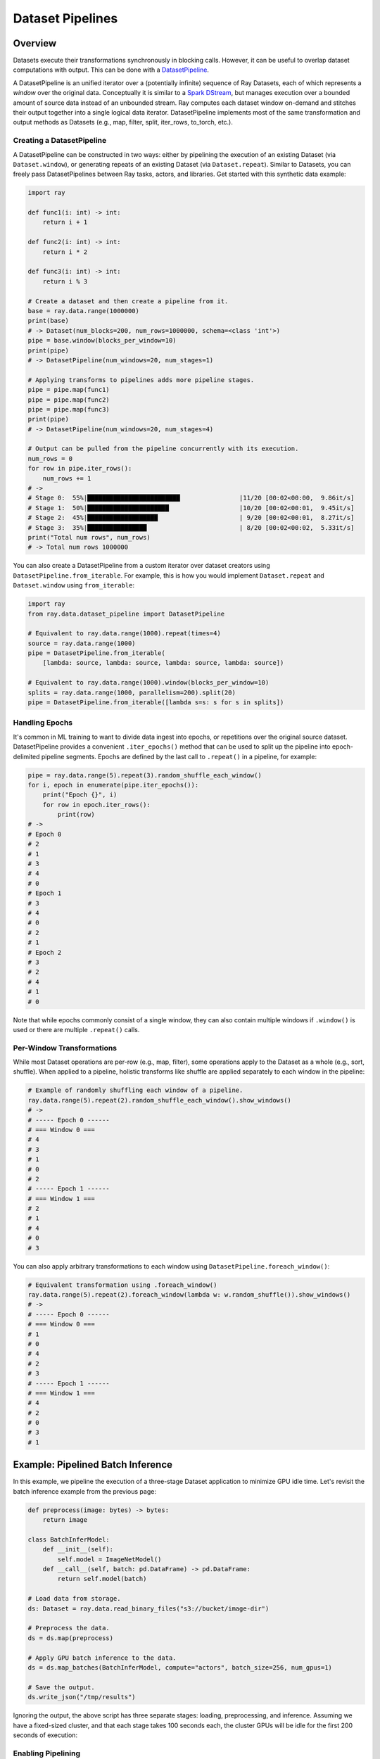 Dataset Pipelines
=================

Overview
--------

Datasets execute their transformations synchronously in blocking calls. However, it can be useful to overlap dataset computations with output. This can be done with a `DatasetPipeline <package-ref.html#datasetpipeline-api>`__.

A DatasetPipeline is an unified iterator over a (potentially infinite) sequence of Ray Datasets, each of which represents a *window* over the original data. Conceptually it is similar to a `Spark DStream <https://spark.apache.org/docs/latest/streaming-programming-guide.html#discretized-streams-dstreams>`__, but manages execution over a bounded amount of source data instead of an unbounded stream. Ray computes each dataset window on-demand and stitches their output together into a single logical data iterator. DatasetPipeline implements most of the same transformation and output methods as Datasets (e.g., map, filter, split, iter_rows, to_torch, etc.).

Creating a DatasetPipeline
~~~~~~~~~~~~~~~~~~~~~~~~~~

A DatasetPipeline can be constructed in two ways: either by pipelining the execution of an existing Dataset (via ``Dataset.window``), or generating repeats of an existing Dataset (via ``Dataset.repeat``). Similar to Datasets, you can freely pass DatasetPipelines between Ray tasks, actors, and libraries. Get started with this synthetic data example:

.. code-block:: python

    import ray

    def func1(i: int) -> int:
        return i + 1

    def func2(i: int) -> int:
        return i * 2

    def func3(i: int) -> int:
        return i % 3

    # Create a dataset and then create a pipeline from it.
    base = ray.data.range(1000000)
    print(base)
    # -> Dataset(num_blocks=200, num_rows=1000000, schema=<class 'int'>)
    pipe = base.window(blocks_per_window=10)
    print(pipe)
    # -> DatasetPipeline(num_windows=20, num_stages=1)

    # Applying transforms to pipelines adds more pipeline stages.
    pipe = pipe.map(func1)
    pipe = pipe.map(func2)
    pipe = pipe.map(func3)
    print(pipe)
    # -> DatasetPipeline(num_windows=20, num_stages=4)

    # Output can be pulled from the pipeline concurrently with its execution.
    num_rows = 0
    for row in pipe.iter_rows():
        num_rows += 1
    # ->
    # Stage 0:  55%|█████████████████████████                |11/20 [00:02<00:00,  9.86it/s]
    # Stage 1:  50%|██████████████████████                   |10/20 [00:02<00:01,  9.45it/s]
    # Stage 2:  45%|███████████████████                      | 9/20 [00:02<00:01,  8.27it/s]
    # Stage 3:  35%|████████████████                         | 8/20 [00:02<00:02,  5.33it/s]
    print("Total num rows", num_rows)
    # -> Total num rows 1000000

You can also create a DatasetPipeline from a custom iterator over dataset creators using ``DatasetPipeline.from_iterable``. For example, this is how you would implement ``Dataset.repeat`` and ``Dataset.window`` using ``from_iterable``:

.. code-block:: python

    import ray
    from ray.data.dataset_pipeline import DatasetPipeline

    # Equivalent to ray.data.range(1000).repeat(times=4)
    source = ray.data.range(1000)
    pipe = DatasetPipeline.from_iterable(
        [lambda: source, lambda: source, lambda: source, lambda: source])

    # Equivalent to ray.data.range(1000).window(blocks_per_window=10)
    splits = ray.data.range(1000, parallelism=200).split(20)
    pipe = DatasetPipeline.from_iterable([lambda s=s: s for s in splits])

Handling Epochs
~~~~~~~~~~~~~~~

It's common in ML training to want to divide data ingest into epochs, or repetitions over the original source dataset. DatasetPipeline provides a convenient ``.iter_epochs()`` method that can be used to split up the pipeline into epoch-delimited pipeline segments. Epochs are defined by the last call to ``.repeat()`` in a pipeline, for example:

.. code-block:: python

    pipe = ray.data.range(5).repeat(3).random_shuffle_each_window()
    for i, epoch in enumerate(pipe.iter_epochs()):
        print("Epoch {}", i)
        for row in epoch.iter_rows():
            print(row)
    # ->
    # Epoch 0
    # 2
    # 1
    # 3
    # 4
    # 0
    # Epoch 1
    # 3
    # 4
    # 0
    # 2
    # 1
    # Epoch 2
    # 3
    # 2
    # 4
    # 1
    # 0

Note that while epochs commonly consist of a single window, they can also contain multiple windows if ``.window()`` is used or there are multiple ``.repeat()`` calls.

Per-Window Transformations
~~~~~~~~~~~~~~~~~~~~~~~~~~

While most Dataset operations are per-row (e.g., map, filter), some operations apply to the Dataset as a whole (e.g., sort, shuffle). When applied to a pipeline, holistic transforms like shuffle are applied separately to each window in the pipeline:

.. code-block:: python

    # Example of randomly shuffling each window of a pipeline.
    ray.data.range(5).repeat(2).random_shuffle_each_window().show_windows()
    # -> 
    # ----- Epoch 0 ------
    # === Window 0 ===
    # 4
    # 3
    # 1
    # 0
    # 2
    # ----- Epoch 1 ------
    # === Window 1 ===
    # 2
    # 1
    # 4
    # 0
    # 3

You can also apply arbitrary transformations to each window using ``DatasetPipeline.foreach_window()``:

.. code-block:: python

    # Equivalent transformation using .foreach_window() 
    ray.data.range(5).repeat(2).foreach_window(lambda w: w.random_shuffle()).show_windows()
    # -> 
    # ----- Epoch 0 ------
    # === Window 0 ===
    # 1
    # 0
    # 4
    # 2
    # 3
    # ----- Epoch 1 ------
    # === Window 1 ===
    # 4
    # 2
    # 0
    # 3
    # 1

Example: Pipelined Batch Inference
----------------------------------

In this example, we pipeline the execution of a three-stage Dataset application to minimize GPU idle time. Let's revisit the batch inference example from the previous page:

.. code-block:: python

    def preprocess(image: bytes) -> bytes:
        return image

    class BatchInferModel:
        def __init__(self):
            self.model = ImageNetModel()
        def __call__(self, batch: pd.DataFrame) -> pd.DataFrame:
            return self.model(batch)

    # Load data from storage.
    ds: Dataset = ray.data.read_binary_files("s3://bucket/image-dir")

    # Preprocess the data.
    ds = ds.map(preprocess)

    # Apply GPU batch inference to the data.
    ds = ds.map_batches(BatchInferModel, compute="actors", batch_size=256, num_gpus=1)

    # Save the output.
    ds.write_json("/tmp/results")

Ignoring the output, the above script has three separate stages: loading, preprocessing, and inference. Assuming we have a fixed-sized cluster, and that each stage takes 100 seconds each, the cluster GPUs will be idle for the first 200 seconds of execution:

..
  https://docs.google.com/drawings/d/1UMRcpbxIsBRwD8G7hR3IW6DPa9rRSkd05isg9pAEx0I/edit

.. image:: dataset-pipeline-1.svg

Enabling Pipelining
~~~~~~~~~~~~~~~~~~~

We can optimize this by *pipelining* the execution of the dataset with the ``.window()`` call, which returns a DatasetPipeline instead of a Dataset object. The pipeline supports similar transformations to the original Dataset:

.. code-block:: python

    # Convert the Dataset into a DatasetPipeline.
    pipe: DatasetPipeline = ray.data \
        .read_binary_files("s3://bucket/image-dir") \
        .window(blocks_per_window=2)

    # The remainder of the steps do not change.
    pipe = pipe.map(preprocess)
    pipe = pipe.map_batches(BatchInferModel, compute="actors", batch_size=256, num_gpus=1)
    pipe.write_json("/tmp/results")

Here we specified ``blocks_per_window=2``, which means that the Dataset is split into smaller sub-Datasets of two blocks each. Each transformation or *stage* of the pipeline is operating over these two-block Datasets in parallel. This means batch inference processing can start as soon as two blocks are read and preprocessed, greatly reducing the GPU idle time:

.. image:: dataset-pipeline-2.svg

Tuning Parallelism
~~~~~~~~~~~~~~~~~~

Tune the throughput vs latency of your pipeline with the ``blocks_per_window`` setting. As a rule of thumb, higher parallelism settings perform better, however ``blocks_per_window == num_blocks`` effectively disables pipelining, since the DatasetPipeline will only contain a single Dataset. The other extreme is setting ``blocks_per_window=1``, which minimizes the latency to initial output but only allows one concurrent transformation task per stage:

.. image:: dataset-pipeline-3.svg

Example: Per-Epoch Shuffle Pipeline
-----------------------------------

..
  https://docs.google.com/drawings/d/1vWQ-Zfxy2_Gthq8l3KmNsJ7nOCuYUQS9QMZpj5GHYx0/edit

The other method of creating a pipeline is calling ``.repeat()`` on an existing Dataset. This creates a DatasetPipeline over an infinite sequence of the same original Dataset. Readers pulling batches from the pipeline will see the same data blocks repeatedly, which is useful for distributed training.

Pre-repeat vs post-repeat transforms
~~~~~~~~~~~~~~~~~~~~~~~~~~~~~~~~~~~~

Transformations made prior to the Dataset prior to the call to ``.repeat()`` are executed once. Transformations made to the DatasetPipeline after the repeat will be executed once for each repetition of the Dataset. For example, in the following pipeline, the datasource read only occurs once. However, the random shuffle is applied to each repetition in the pipeline.

**Code**:

.. code-block:: python

    # Create a pipeline that loops over its source dataset indefinitely.
    pipe: DatasetPipeline = ray.data \
        .read_datasource(...) \
        .repeat() \
        .random_shuffle_each_window()

    @ray.remote(num_gpus=1)
    def train_func(pipe: DatasetPipeline):
        model = MyModel()
        for batch in pipe.to_torch():
            model.fit(batch)

    # Read from the pipeline in a remote training function.
    ray.get(train_func.remote(pipe))


**Pipeline**:

.. image:: dataset-repeat-1.svg

Splitting pipelines for distributed ingest
~~~~~~~~~~~~~~~~~~~~~~~~~~~~~~~~~~~~~~~~~~

Similar to how you can ``.split()`` a Dataset, you can also split a DatasetPipeline with the same method call. This returns a number of DatasetPipeline shards that share a common parent pipeline. Each shard can be passed to a remote task or actor.

**Code**:

.. code-block:: python

    # Create a pipeline that loops over its source dataset indefinitely.
    pipe: DatasetPipeline = ray.data \
        .read_parquet("s3://bucket/dir") \
        .repeat() \
        .random_shuffle_each_window()

    @ray.remote(num_gpus=1)
    class TrainingWorker:
        def __init__(self, rank: int, shard: DatasetPipeline):
            self.rank = rank
            self.shard = shard
        ...

    shards: List[DatasetPipeline] = pipe.split(n=3)
    workers = [TrainingWorker.remote(rank, s) for rank, s in enumerate(shards)]
    ...


**Pipeline**:

.. image:: dataset-repeat-2.svg

Changing Pipeline Structure
---------------------------

Sometimes, you may want to change the structure of an existing pipeline. For example, after generating a pipeline with ``ds.window(k)``, you may want to repeat that windowed pipeline ``n`` times. This can be done with ``ds.window(k).repeat(n)``. As another example, suppose you have a repeating pipeline generated with ``ds.repeat(n)``. The windowing of that pipeline can be changed with ``ds.repeat(n).rewindow(k)``. Note the subtle difference in the two examples: the former is repeating a windowed pipeline that has a base window size of ``k``, while the latter is re-windowing a pipeline of initial window size of ``ds.num_blocks()``. The latter may produce windows that span multiple copies of the same original data:

.. code-block:: python

    # Window followed by repeat.
    ray.data.range(5) \
        .window(blocks_per_window=2) \
        .repeat(2) \
        .show_windows()
    # ->
    # ------ Epoch 0 ------
    # === Window 0 ===
    # 0
    # 1
    # === Window 1 ===
    # 2
    # 3
    # === Window 2 ===
    # 4
    # ------ Epoch 1 ------
    # === Window 3 ===
    # 0
    # 1
    # === Window 4 ===
    # 2
    # 3
    # === Window 5 ===
    # 4

    # Repeat followed by window. Note that epoch 1 contains some leftover
    # data from the tail end of epoch 0, since re-windowing can merge windows
    # across epochs.
    ray.data.range(5) \
        .repeat(2) \
        .rewindow(blocks_per_window=2) \
        .show_windows()
    # ->
    # ------ Epoch 0 ------
    # === Window 0 ===
    # 0
    # 1
    # === Window 1 ===
    # 2
    # 3
    # ------ Epoch 1 ------
    # === Window 2 ===
    # 4
    # 0
    # === Window 3 ===
    # 1
    # 2
    # === Window 4 ===
    # 3
    # 4
